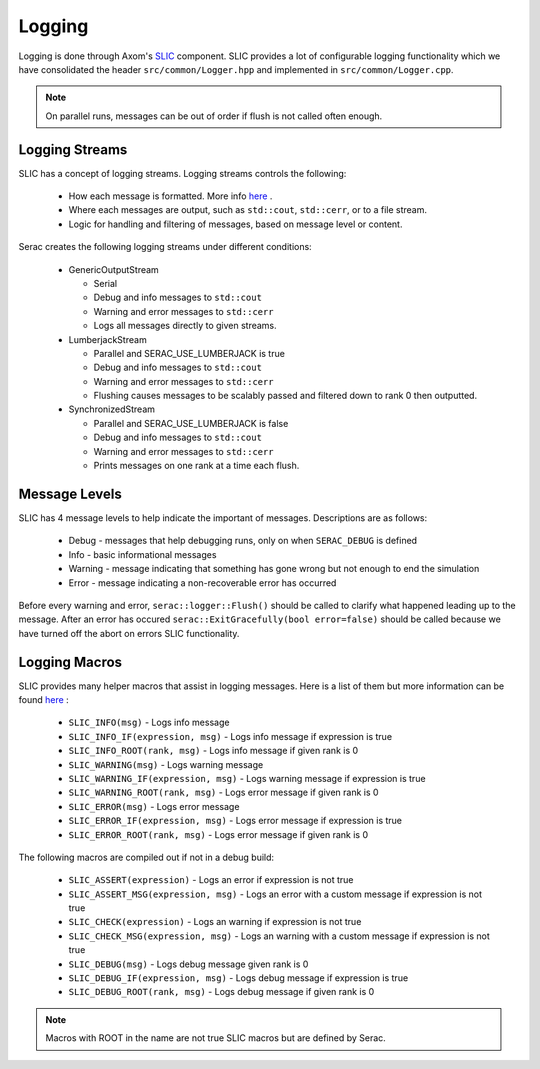 .. ## Copyright (c) 2019-2020, Lawrence Livermore National Security, LLC and
.. ## other Serac Project Developers. See the top-level COPYRIGHT file for details.
.. ##
.. ## SPDX-License-Identifier: (BSD-3-Clause)

=======
Logging
=======

Logging is done through Axom's `SLIC <https://axom.readthedocs.io/en/develop/axom/slic/docs/sphinx/index.html>`_
component. SLIC provides a lot of configurable logging functionality which we have consolidated the header
``src/common/Logger.hpp`` and implemented in ``src/common/Logger.cpp``.

.. note::
  On parallel runs, messages can be out of order if flush is not called often enough.

Logging Streams
---------------

SLIC has a concept of logging streams.  Logging streams controls the following:

 * How each message is formatted. More info `here <https://axom.readthedocs.io/en/develop/axom/slic/docs/sphinx/sections/architecture.html#log-message-format>`_ .
 * Where each messages are output, such as ``std::cout``, ``std::cerr``, or to a file stream.
 * Logic for handling and filtering of messages, based on message level or content.

Serac creates the following logging streams under different conditions:


   * GenericOutputStream

     * Serial
     * Debug and info messages to ``std::cout``
     * Warning and error messages to ``std::cerr``
     * Logs all messages directly to given streams.

   * LumberjackStream

     * Parallel and SERAC_USE_LUMBERJACK is true
     * Debug and info messages to ``std::cout``
     * Warning and error messages to ``std::cerr``
     * Flushing causes messages to be scalably passed and filtered down to rank 0 then outputted.

   * SynchronizedStream

     * Parallel and SERAC_USE_LUMBERJACK is false
     * Debug and info messages to ``std::cout``
     * Warning and error messages to ``std::cerr``
     * Prints messages on one rank at a time each flush.

Message Levels
--------------

SLIC has 4 message levels to help indicate the important of messages. Descriptions are as follows:

 * Debug - messages that help debugging runs, only on when ``SERAC_DEBUG`` is defined
 * Info - basic informational messages
 * Warning - message indicating that something has gone wrong but not enough to end the simulation
 * Error - message indicating a non-recoverable error has occurred

Before every warning and error, ``serac::logger::Flush()`` should be called to clarify what happened
leading up to the message.  After an error has occured ``serac::ExitGracefully(bool error=false)`` should
be called because we have turned off the abort on errors SLIC functionality.

Logging Macros
--------------

SLIC provides many helper macros that assist in logging messages. Here is a list of them but more information
can be found `here <https://axom.readthedocs.io/en/develop/axom/slic/docs/sphinx/sections/appendix.html#slic-macros-used-in-axom>`_ :

 * ``SLIC_INFO(msg)`` - Logs info message
 * ``SLIC_INFO_IF(expression, msg)`` - Logs info message if expression is true
 * ``SLIC_INFO_ROOT(rank, msg)`` - Logs info message if given rank is 0
 * ``SLIC_WARNING(msg)`` - Logs warning message
 * ``SLIC_WARNING_IF(expression, msg)`` - Logs warning message if expression is true
 * ``SLIC_WARNING_ROOT(rank, msg)`` - Logs error message if given rank is 0
 * ``SLIC_ERROR(msg)`` - Logs error message
 * ``SLIC_ERROR_IF(expression, msg)`` - Logs error message if expression is true
 * ``SLIC_ERROR_ROOT(rank, msg)`` - Logs error message if given rank is 0

The following macros are compiled out if not in a debug build:

 * ``SLIC_ASSERT(expression)`` - Logs an error if expression is not true
 * ``SLIC_ASSERT_MSG(expression, msg)``  - Logs an error with a custom message if expression is not true
 * ``SLIC_CHECK(expression)`` - Logs an warning if expression is not true
 * ``SLIC_CHECK_MSG(expression, msg)`` - Logs an warning with a custom message if expression is not true
 * ``SLIC_DEBUG(msg)`` - Logs debug message given rank is 0
 * ``SLIC_DEBUG_IF(expression, msg)`` - Logs debug message if expression is true
 * ``SLIC_DEBUG_ROOT(rank, msg)`` - Logs debug message if given rank is 0

.. note::
  Macros with ROOT in the name are not true SLIC macros but are defined by Serac.

